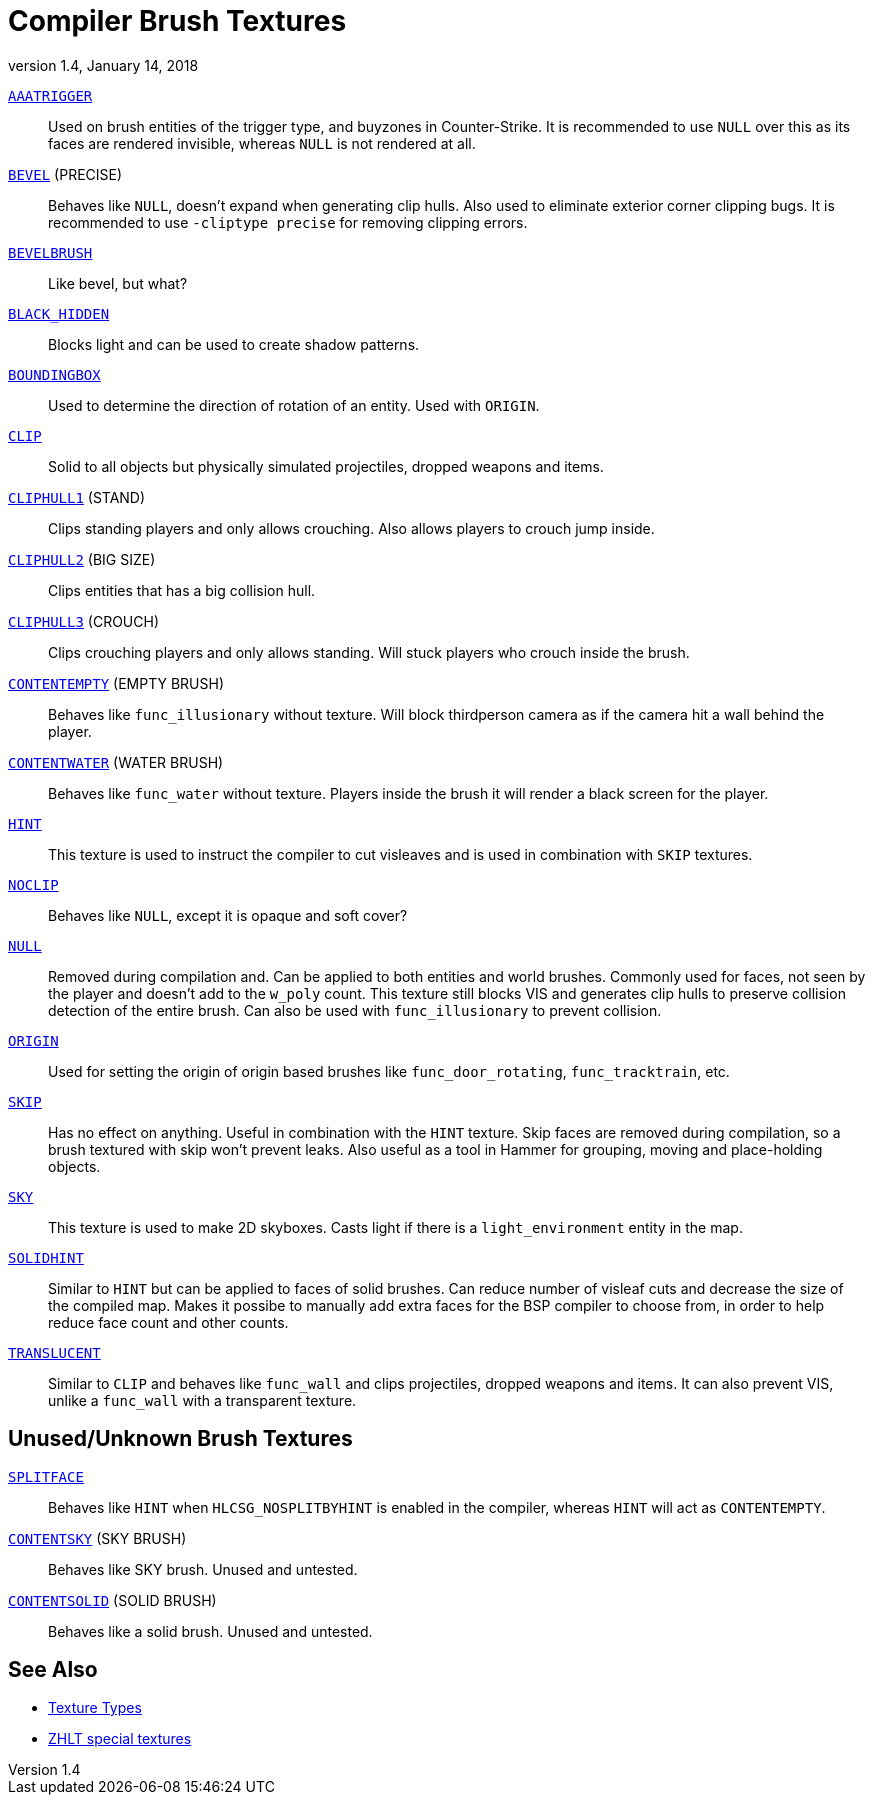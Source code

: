 = Compiler Brush Textures
:revdate:   January 14, 2018
:revnumber: 1.4

[[AAATRIGGER]]
link:#AAATRIGGER[`AAATRIGGER`]::
    Used on brush entities of the trigger type, and buyzones in Counter-Strike. It is recommended to use `NULL` over this as its faces are rendered invisible, whereas `NULL` is not rendered at all.

[[BEVEL]]
link:#BEVEL[`BEVEL`] (PRECISE)::
    Behaves like `NULL`, doesn't expand when generating clip hulls. Also used to eliminate exterior corner clipping bugs.
    It is recommended to use `-cliptype precise` for removing clipping errors.

[[BEVELBRUSH]]
link:#BEVELBRUSH[`BEVELBRUSH`]::
    Like bevel, but what?

[[BLACK_HIDDEN]]
link:#BLACK_HIDDEN[`BLACK_HIDDEN`]::
    Blocks light and can be used to create shadow patterns.

[[BOUNDINGBOX]]
link:#BOUNDINGBOX[`BOUNDINGBOX`]::
    Used to determine the direction of rotation of an entity. Used with `ORIGIN`.

[[CLIP]]
link:#CLIP[`CLIP`]::
    Solid to all objects but physically simulated projectiles, dropped weapons and items.

[[CLIPHULL1]]
link:#CLIPHULL1[`CLIPHULL1`] (STAND)::
    Clips standing players and only allows crouching. Also allows players to crouch jump inside.

[[CLIPHULL2]]
link:#CLIPHULL2[`CLIPHULL2`] (BIG SIZE)::
    Clips entities that has a big collision hull.

[[CLIPHULL3]]
link:#CLIPHULL3[`CLIPHULL3`] (CROUCH)::
    Clips crouching players and only allows standing. Will stuck players who crouch inside the brush.

[[CONTENTEMPTY]]
link:#CONTENTEMPTY[`CONTENTEMPTY`] (EMPTY BRUSH)::
    Behaves like `func_illusionary` without texture. Will block thirdperson camera as if the camera hit a wall behind the player.

[[CONTENTWATER]]
link:#CONTENTWATER[`CONTENTWATER`] (WATER BRUSH)::
    Behaves like `func_water` without texture. Players inside the brush it will render a black screen for the player.

[[HINT]]
link:#HINT[`HINT`]::
    This texture is used to instruct the compiler to cut visleaves and is used in combination with `SKIP` textures.

[[NOCLIP]]
link:#NOCLIP[`NOCLIP`]::
    Behaves like `NULL`, except it is opaque and soft cover?

[[NULL]]
link:#NULL[`NULL`]::
    Removed during compilation and. Can be applied to both entities and world brushes. Commonly used for faces, not seen by the player and doesn't add to the `w_poly` count.
    This texture still blocks VIS and generates clip hulls to preserve collision detection of the entire brush. Can also be used with `func_illusionary` to prevent collision.

[[ORIGIN]]
link:#ORIGIN[`ORIGIN`]::
    Used for setting the origin of origin based brushes like `func_door_rotating`, `func_tracktrain`, etc.

[[SKIP]]
link:#SKIP[`SKIP`]::
    Has no effect on anything. Useful in combination with the `HINT` texture. Skip faces are removed during compilation, so a brush textured with skip won't prevent leaks. Also useful as a tool in Hammer for grouping, moving and place-holding objects.

[[SKY]]
link:#SKY[`SKY`]::
    This texture is used to make 2D skyboxes. Casts light if there is a `light_environment` entity in the map.

[[SOLIDHINT]]
link:#SOLIDHINT[`SOLIDHINT`]::
    Similar to `HINT` but can be applied to faces of solid brushes. Can reduce number of visleaf cuts and decrease the size of the compiled map. Makes it possibe to manually add extra faces for the BSP compiler to choose from, in order to help reduce face count and other counts.

[[TRANSLUCENT]]
link:#TRANSLUCENT[`TRANSLUCENT`]::
    Similar to `CLIP` and behaves like `func_wall` and clips projectiles, dropped weapons and items. It can also prevent VIS, unlike a `func_wall` with a transparent texture.

== Unused/Unknown Brush Textures

[[SPLITFACE]]
link:#SPLITFACE[`SPLITFACE`]::
    Behaves like `HINT` when `HLCSG_NOSPLITBYHINT` is enabled in the compiler, whereas `HINT` will act as `CONTENTEMPTY`.

[[CONTENTSKY]]
link:#CONTENTSKY[`CONTENTSKY`] (SKY BRUSH)::
    Behaves like SKY brush. Unused and untested.

[[CONTENTSOLID]]
link:#CONTENTSOLID[`CONTENTSOLID`] (SOLID BRUSH)::
    Behaves like a solid brush. Unused and untested.

== See Also

  - link:texture-types.adoc[Texture Types]
  - link:http://zhlt.info/special-textures.html[ZHLT special textures]
